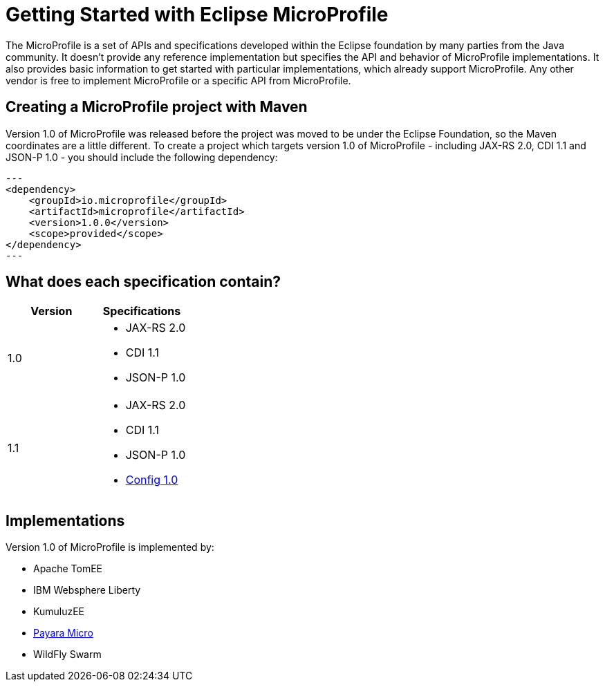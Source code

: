= Getting Started with Eclipse MicroProfile

The MicroProfile is a set of APIs and specifications developed within the Eclipse foundation by many parties from the Java community. It doesn't provide any reference implementation but specifies the API and behavior of MicroProfile implementations. It also provides basic information to get started with particular implementations, which already support MicroProfile. Any other vendor is free to implement MicroProfile or a specific API from MicroProfile.

== Creating a MicroProfile project with Maven

Version 1.0 of MicroProfile was released before the project was moved to be under the Eclipse Foundation, so the Maven coordinates are a little different. To create a project which targets version 1.0 of MicroProfile - including JAX-RS 2.0, CDI 1.1 and JSON-P 1.0 - you should include the following dependency:

[source, xml]
---
<dependency>
    <groupId>io.microprofile</groupId>
    <artifactId>microprofile</artifactId>
    <version>1.0.0</version>
    <scope>provided</scope>
</dependency>
---

== What does each specification contain?


[cols=",a", options="header"]
|===
|Version
|Specifications

| 1.0
| 
* JAX-RS 2.0
* CDI 1.1
* JSON-P 1.0

| 1.1
|
* JAX-RS 2.0
* CDI 1.1
* JSON-P 1.0
* http://microprofile.io/project/eclipse/microprofile-config[Config 1.0]

|===

== Implementations

Version 1.0 of MicroProfile is implemented by:

* Apache TomEE
* IBM Websphere Liberty
* KumuluzEE
* https://docs.payara.fish/documentation/payara-micro/payara-micro.html[Payara Micro]
* WildFly Swarm
